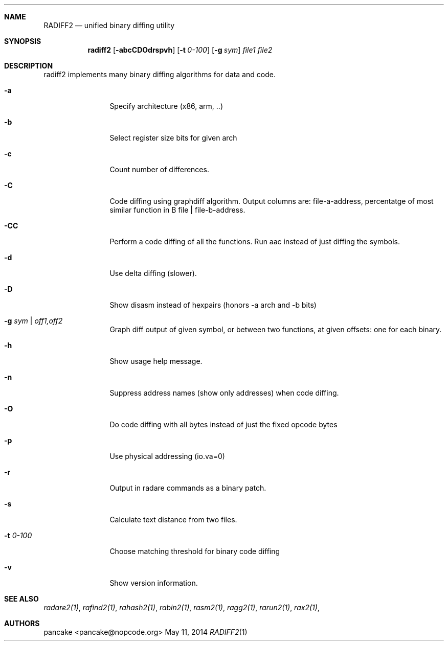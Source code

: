 .Dd May 11, 2014
.Dt RADIFF2 1
.Sh NAME
.Nm RADIFF2
.Nd unified binary diffing utility
.Sh SYNOPSIS
.Nm radiff2
.Op Fl abcCDOdrspvh
.Op Fl t Ar 0-100
.Op Fl g Ar sym
.Ar file1
.Ar file2
.Sh DESCRIPTION
radiff2 implements many binary diffing algorithms for data and code.
.Pp
.Bl -tag -width Fl
.It Fl a
Specify architecture (x86, arm, ..)
.It Fl b
Select register size bits for given arch
.It Fl c
Count number of differences.
.It Fl C
Code diffing using graphdiff algorithm. Output columns are: file-a-address, percentatge of most similar function in B file | file-b-address.
.It Fl CC
Perform a code diffing of all the functions. Run aac instead of just diffing the symbols.
.It Fl d
Use delta diffing (slower).
.It Fl D
Show disasm instead of hexpairs (honors -a arch and -b bits)
.It Fl g Ar sym | off1,off2
Graph diff output of given symbol, or between two functions, at given offsets: one for each binary.
.It Fl h
Show usage help message.
.It Fl n
Suppress address names (show only addresses) when code diffing.
.It Fl O
Do code diffing with all bytes instead of just the fixed opcode bytes
.It Fl p
Use physical addressing (io.va=0)
.It Fl r
Output in radare commands as a binary patch.
.It Fl s
Calculate text distance from two files.
.It Fl t Ar 0\-100
Choose matching threshold for binary code diffing
.It Fl v
Show version information.
.El
.Sh SEE ALSO
.Pp
.Xr radare2(1) ,
.Xr rafind2(1) ,
.Xr rahash2(1) ,
.Xr rabin2(1) ,
.Xr rasm2(1) ,
.Xr ragg2(1) ,
.Xr rarun2(1) ,
.Xr rax2(1) ,
.Sh AUTHORS
.Pp
pancake <pancake@nopcode.org>
